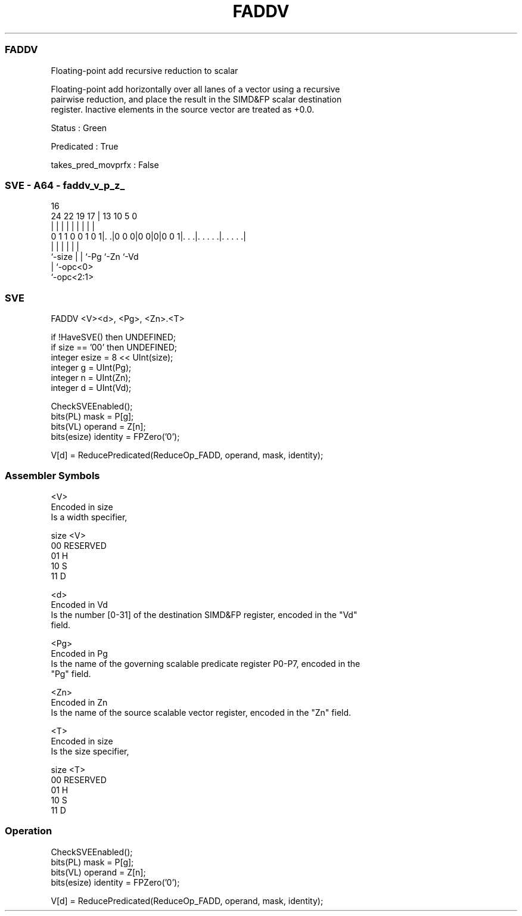 .nh
.TH "FADDV" "7" " "  "instruction" "sve"
.SS FADDV
 Floating-point add recursive reduction to scalar

 Floating-point add horizontally over all lanes of a vector using a recursive
 pairwise reduction, and place the result in the SIMD&FP scalar destination
 register. Inactive elements in the source vector are treated as +0.0.

 Status : Green

 Predicated : True

 takes_pred_movprfx : False



.SS SVE - A64 - faddv_v_p_z_
 
                                                                   
                                                                   
                                 16                                
                 24  22    19  17 |    13    10         5         0
                  |   |     |   | |     |     |         |         |
   0 1 1 0 0 1 0 1|. .|0 0 0|0 0|0|0 0 1|. . .|. . . . .|. . . . .|
                  |         |   |       |     |         |
                  `-size    |   |       `-Pg  `-Zn      `-Vd
                            |   `-opc<0>
                            `-opc<2:1>
  
  
 
.SS SVE
 
 FADDV   <V><d>, <Pg>, <Zn>.<T>
 
 if !HaveSVE() then UNDEFINED;
 if size == '00' then UNDEFINED;
 integer esize = 8 << UInt(size);
 integer g = UInt(Pg);
 integer n = UInt(Zn);
 integer d = UInt(Vd);
 
 CheckSVEEnabled();
 bits(PL) mask = P[g];
 bits(VL) operand = Z[n];
 bits(esize) identity = FPZero('0');
 
 V[d] = ReducePredicated(ReduceOp_FADD, operand, mask, identity);
 

.SS Assembler Symbols

 <V>
  Encoded in size
  Is a width specifier,

  size <V>      
  00   RESERVED 
  01   H        
  10   S        
  11   D        

 <d>
  Encoded in Vd
  Is the number [0-31] of the destination SIMD&FP register, encoded in the "Vd"
  field.

 <Pg>
  Encoded in Pg
  Is the name of the governing scalable predicate register P0-P7, encoded in the
  "Pg" field.

 <Zn>
  Encoded in Zn
  Is the name of the source scalable vector register, encoded in the "Zn" field.

 <T>
  Encoded in size
  Is the size specifier,

  size <T>      
  00   RESERVED 
  01   H        
  10   S        
  11   D        



.SS Operation

 CheckSVEEnabled();
 bits(PL) mask = P[g];
 bits(VL) operand = Z[n];
 bits(esize) identity = FPZero('0');
 
 V[d] = ReducePredicated(ReduceOp_FADD, operand, mask, identity);

